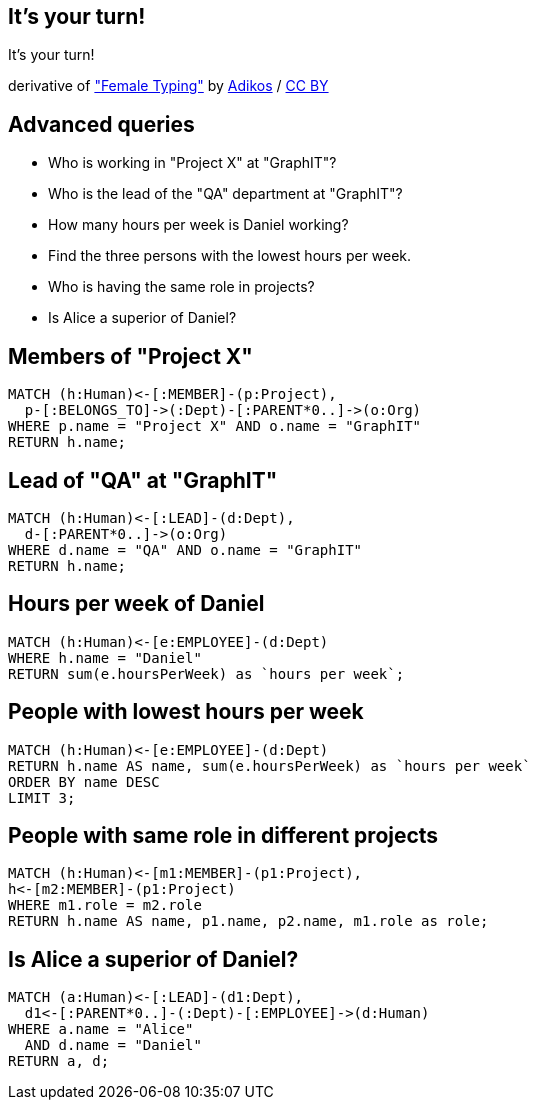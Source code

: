 [canvas-image="./img/coding-sw.jpg"]
== It's your turn!

[role="canvas-caption", position="center"]
It's your turn!

++++
<div class="img-ref">
derivative of <a href="https://www.flickr.com/photos/adikos/4440682278">"Female Typing"</a> by <a href="https://www.flickr.com/photos/adikos/">Adikos</a> / <a href="http://creativecommons.org/licenses/by/2.0/">CC BY</a>
<div>
++++

== Advanced queries 

- Who is working in "Project X" at "GraphIT"?
- Who is the lead of the "QA" department at "GraphIT"?
- How many hours per week is Daniel working?
- Find the three persons with the lowest hours per week.
- Who is having the same role in projects? 
- Is Alice a superior of Daniel? 

== Members of "Project X"

[source,cypher,options="step"]
----
MATCH (h:Human)<-[:MEMBER]-(p:Project),
  p-[:BELONGS_TO]->(:Dept)-[:PARENT*0..]->(o:Org)
WHERE p.name = "Project X" AND o.name = "GraphIT"
RETURN h.name;
----

== Lead of "QA" at "GraphIT"

[source,cypher,options="step"]
----
MATCH (h:Human)<-[:LEAD]-(d:Dept),
  d-[:PARENT*0..]->(o:Org)
WHERE d.name = "QA" AND o.name = "GraphIT"
RETURN h.name;
----

== Hours per week of Daniel

[source,cypher,options="step"]
----
MATCH (h:Human)<-[e:EMPLOYEE]-(d:Dept)
WHERE h.name = "Daniel"
RETURN sum(e.hoursPerWeek) as `hours per week`;
----

== People with lowest hours per week

[source,cypher,options="step"]
----
MATCH (h:Human)<-[e:EMPLOYEE]-(d:Dept)
RETURN h.name AS name, sum(e.hoursPerWeek) as `hours per week`
ORDER BY name DESC
LIMIT 3;
----

== People with same role in different projects

[source,cypher,options="step"]
----
MATCH (h:Human)<-[m1:MEMBER]-(p1:Project),
h<-[m2:MEMBER]-(p1:Project)
WHERE m1.role = m2.role
RETURN h.name AS name, p1.name, p2.name, m1.role as role;
----

== Is Alice a superior of Daniel?

[source,cypher,options="step"]
----
MATCH (a:Human)<-[:LEAD]-(d1:Dept),
  d1<-[:PARENT*0..]-(:Dept)-[:EMPLOYEE]->(d:Human)
WHERE a.name = "Alice" 
  AND d.name = "Daniel"
RETURN a, d;
----
